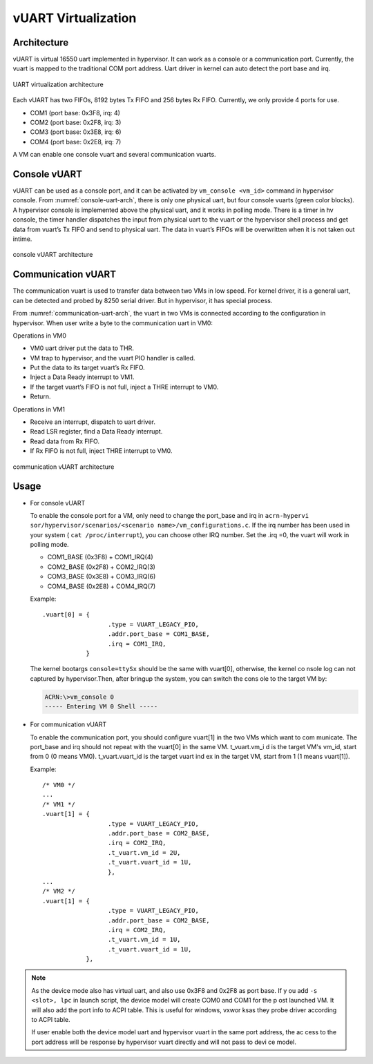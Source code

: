 .. _vuart_virtualization:

vUART Virtualization
###################

Architecture
************

vUART is virtual 16550 uart implemented in hypervisor. It can work as a console or a communication port. Currently, the vuart is mapped to the traditional COM port address. Uart driver in kernel can auto detect the port base and irq.

.. figure:: images/uart-virt-hld-1.png
   :align: center
   :name: uart-arch

   UART virtualization architecture

Each vUART has two FIFOs, 8192 bytes Tx FIFO and 256 bytes Rx FIFO.  Currently, we only provide 4 ports for use.

-  COM1 (port base: 0x3F8, irq: 4)

-  COM2 (port base: 0x2F8, irq: 3)

-  COM3 (port base: 0x3E8, irq: 6)

-  COM4 (port base: 0x2E8, irq: 7)

A VM can enable one console vuart and several communication vuarts.

Console vUART
*************

vUART can be used as a console port, and it can be activated by  ``vm_console <vm_id>`` command in hypervisor console. From :numref:`console-uart-arch`,  there is only one physical uart, but four console vuarts (green color blocks). A hypervisor console is implemented above the physical uart, and it works in polling mode.  There is a timer in hv console, the timer handler dispatches the input from physical uart to the vuart or the hypervisor shell process and get data from vuart’s Tx FIFO and send to physical uart. The data in vuart’s FIFOs will be overwritten when it is not taken out intime.

.. figure:: images/uart-virt-hld-2.png
   :align: center
   :name: console-uart-arch

   console vUART architecture

Communication vUART
*******************

The communication vuart is used to transfer data between two VMs in low speed. For kernel driver, it is a general uart, can be detected and probed by 8250 serial driver. But in hypervisor, it has special process.

From :numref:`communication-uart-arch`, the vuart in two VMs is connected according to the configuration in hypervisor.  When user write a byte to the communication uart in VM0:

Operations in VM0

-  VM0 uart driver put the data to THR.

-  VM trap to hypervisor, and the vuart PIO handler is called.

-  Put the data to its target vuart’s Rx FIFO.

-  Inject a Data Ready interrupt to VM1.

-  If the target vuart’s FIFO is not full, inject a THRE interrupt to VM0.

-  Return.

Operations in VM1

-  Receive an interrupt, dispatch to uart driver.

-  Read LSR register, find a Data Ready interrupt.

-  Read data from Rx FIFO.

-  If Rx FIFO is not full, inject THRE interrupt to VM0.

.. figure:: images/uart-virt-hld-3.png
   :align: center
   :name: communication-uart-arch

   communication vUART architecture

Usage
*****

-  For console vUART

   To enable the console port for a VM, only need to change the port_base and irq in ``acrn-hypervi   sor/hypervisor/scenarios/<scenario name>/vm_configurations.c``. If the irq number has been used    in your system ( ``cat /proc/interrupt``), you can choose other IRQ number. Set the .irq =0, the   vuart will work in polling mode.

   -  COM1_BASE (0x3F8) + COM1_IRQ(4)

   -  COM2_BASE (0x2F8) + COM2_IRQ(3)

   -  COM3_BASE (0x3E8) + COM3_IRQ(6)

   -  COM4_BASE (0x2E8) + COM4_IRQ(7)

   Example::

      .vuart[0] = {
                        .type = VUART_LEGACY_PIO,
                        .addr.port_base = COM1_BASE,
                        .irq = COM1_IRQ,
                  }

   The kernel bootargs ``console=ttySx`` should be the same with vuart[0], otherwise, the kernel co   nsole log can not captured by hypervisor.Then, after bringup the system, you can switch the cons   ole to the target VM by:

   .. code-block:: console
      
      ACRN:\>vm_console 0
      ----- Entering VM 0 Shell -----

-  For communication vUART
   
   To enable the communication port, you should configure vuart[1] in the two VMs which want to com   municate. The port_base and irq should not repeat with the vuart[0] in the same VM. t_vuart.vm_i   d is the target VM's vm_id, start from 0 (0 means VM0). t_vuart.vuart_id is the target vuart ind   ex in the target VM, start from 1 (1 means vuart[1]).

   Example::

      /* VM0 */
      ...
      /* VM1 */
      .vuart[1] = {
                        .type = VUART_LEGACY_PIO,
                        .addr.port_base = COM2_BASE,
                        .irq = COM2_IRQ,
                        .t_vuart.vm_id = 2U,
                        .t_vuart.vuart_id = 1U,
                        },
      ...
      /* VM2 */
      .vuart[1] = {
                        .type = VUART_LEGACY_PIO,
                        .addr.port_base = COM2_BASE,
                        .irq = COM2_IRQ,
                        .t_vuart.vm_id = 1U,
                        .t_vuart.vuart_id = 1U,
                  },

.. note:: As the device mode also has virtual uart, and also use 0x3F8 and 0x2F8 as port base. If y   ou add ``-s <slot>, lpc`` in launch script, the device model will create COM0 and COM1 for the p   ost launched VM. It will also add the port info to ACPI table. This is useful for windows, vxwor   ksas they probe driver according to ACPI table.

   If user enable both the device model uart and hypervisor vuart in the same port address, the ac    cess to the port address will be response by hypervisor vuart directly and will not pass to devi   ce model.

